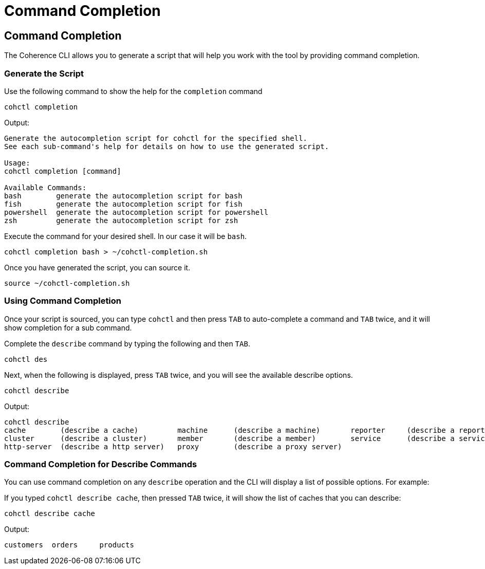 ///////////////////////////////////////////////////////////////////////////////

    Copyright (c) 2021, 2025 Oracle and/or its affiliates.
    Licensed under the Universal Permissive License v 1.0 as shown at
    https://oss.oracle.com/licenses/upl.

///////////////////////////////////////////////////////////////////////////////

= Command Completion

== Command Completion

The Coherence CLI allows you to generate a script that will help you work with the tool
by providing command completion.

=== Generate the Script

Use the following command to show the help for the `completion` command

[source,bash]
----
cohctl completion
----
Output:
[source,bash]
----

Generate the autocompletion script for cohctl for the specified shell.
See each sub-command's help for details on how to use the generated script.

Usage:
cohctl completion [command]

Available Commands:
bash        generate the autocompletion script for bash
fish        generate the autocompletion script for fish
powershell  generate the autocompletion script for powershell
zsh         generate the autocompletion script for zsh
----

Execute the command for your desired shell. In our case it will be `bash`.

[source,bash]
----
cohctl completion bash > ~/cohctl-completion.sh
----

Once you have generated the script, you can source it.

[source,bash]
----
source ~/cohctl-completion.sh
----

=== Using Command Completion

Once your script is sourced, you can type `cohctl` and then press `TAB`
to auto-complete a command and `TAB` twice, and it will show completion
for a sub command.

Complete the `describe` command by typing the following and then `TAB`.

[source,bash]
----
cohctl des
----

Next, when the following is displayed, press `TAB` twice, and you will see the available describe options.

[source,bash]
----
cohctl describe
----
Output:
[source,bash]
----
cohctl describe
cache        (describe a cache)         machine      (describe a machine)       reporter     (describe a reporter)
cluster      (describe a cluster)       member       (describe a member)        service      (describe a service)
http-server  (describe a http server)   proxy        (describe a proxy server)
----

=== Command Completion for Describe Commands

You can use command completion on any `describe` operation and the CLI will display a list
of possible options. For example:

If you typed `cohctl describe cache`, then pressed `TAB` twice, it will show the list of caches that you can describe:

[source,bash]
----
cohctl describe cache
----
Output:
[source,bash]
----
customers  orders     products
----
